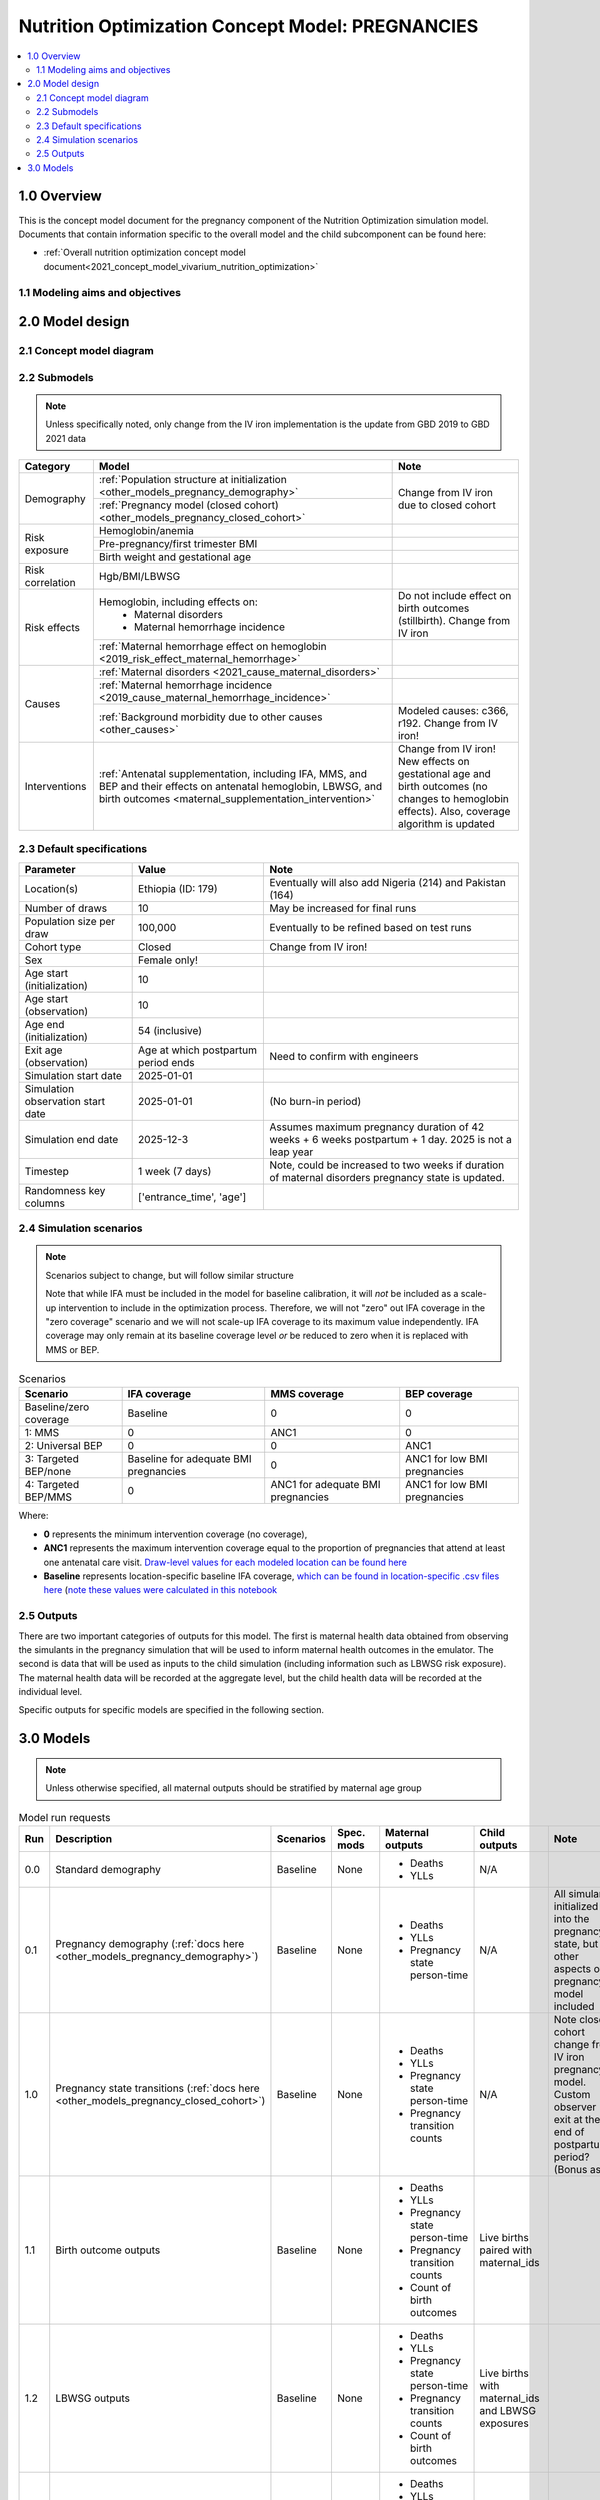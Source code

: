 .. role:: underline
    :class: underline

..
  Section title decorators for this document:

  ==============
  Document Title
  ==============

  Section Level 1 (#.0)
  +++++++++++++++++++++

  Section Level 2 (#.#)
  ---------------------

  Section Level 3 (#.#.#)
  ~~~~~~~~~~~~~~~~~~~~~~~

  Section Level 4
  ^^^^^^^^^^^^^^^

  Section Level 5
  '''''''''''''''

  The depth of each section level is determined by the order in which each
  decorator is encountered below. If you need an even deeper section level, just
  choose a new decorator symbol from the list here:
  https://docutils.sourceforge.io/docs/ref/rst/restructuredtext.html#sections
  And then add it to the list of decorators above.

.. _2021_concept_model_vivarium_nutrition_optimization_pregnancies:

===================================================
Nutrition Optimization Concept Model: PREGNANCIES
===================================================

.. contents::
  :local:

1.0 Overview
++++++++++++

This is the concept model document for the pregnancy component of the Nutrition Optimization simulation model.
Documents that contain information specific to the overall model and the child subcomponent can be found here:

- :ref:`Overall nutrition optimization concept model document<2021_concept_model_vivarium_nutrition_optimization>`

.. todo::

  Link child page

.. _nutritionoptimizationpreg2.0:

1.1 Modeling aims and objectives
---------------------------------

.. todo::

  List modeling aims and objectives

2.0 Model design
++++++++++++++++

2.1 Concept model diagram
-------------------------

.. image:: nutrition_optimization_pregnancy_concept_model_diagram.png

2.2 Submodels
-------------

.. todo::

  Link individual model documents as they are completed and merged

.. note::

  Unless specifically noted, only change from the IV iron implementation is the update from GBD 2019 to GBD 2021 data

+---------------------+-------------------------------------------+---------------------+
| Category            | Model                                     | Note                |
+=====================+===========================================+=====================+
|Demography           |:ref:`Population structure at              |Change from IV iron  |
|                     |initialization                             |due to closed cohort |
|                     |<other_models_pregnancy_demography>`       |                     |
|                     +-------------------------------------------+                     |
|                     |:ref:`Pregnancy model (closed cohort)      |                     |
|                     |<other_models_pregnancy_closed_cohort>`    |                     |
+---------------------+-------------------------------------------+---------------------+
|Risk exposure        |Hemoglobin/anemia                          |                     |
|                     +-------------------------------------------+---------------------+
|                     |Pre-pregnancy/first trimester BMI          |                     |
|                     +-------------------------------------------+---------------------+
|                     |Birth weight and gestational age           |                     |
+---------------------+-------------------------------------------+---------------------+
|Risk correlation     |Hgb/BMI/LBWSG                              |                     |
+---------------------+-------------------------------------------+---------------------+
|Risk effects         |Hemoglobin, including effects on:          |Do not include effect|
|                     | - Maternal disorders                      |on birth outcomes    |
|                     | - Maternal hemorrhage incidence           |(stillbirth). Change |
|                     |                                           |from IV iron         |
|                     +-------------------------------------------+---------------------+
|                     |:ref:`Maternal hemorrhage effect on        |                     |
|                     |hemoglobin                                 |                     |
|                     |<2019_risk_effect_maternal_hemorrhage>`    |                     |
+---------------------+-------------------------------------------+---------------------+
|Causes               |:ref:`Maternal disorders                   |                     |
|                     |<2021_cause_maternal_disorders>`           |                     |
|                     +-------------------------------------------+---------------------+
|                     |:ref:`Maternal hemorrhage incidence        |                     |
|                     |<2019_cause_maternal_hemorrhage_incidence>`|                     |
|                     +-------------------------------------------+---------------------+
|                     |:ref:`Background morbidity due to other    |Modeled causes: c366,|
|                     |causes <other_causes>`                     |r192. Change from    |
|                     |                                           |IV iron!             |
+---------------------+-------------------------------------------+---------------------+
|Interventions        |:ref:`Antenatal supplementation, including |Change from IV iron! |
|                     |IFA, MMS, and BEP and their effects        |New effects on       |
|                     |on antenatal hemoglobin, LBWSG, and        |gestational age and  |
|                     |birth outcomes                             |birth outcomes (no   |
|                     |<maternal_supplementation_intervention>`   |changes to hemoglobin|
|                     |                                           |effects). Also,      |
|                     |                                           |coverage algorithm is|
|                     |                                           |updated              |
+---------------------+-------------------------------------------+---------------------+

2.3 Default specifications
--------------------------

.. list-table::
  :header-rows: 1

  * - Parameter
    - Value
    - Note
  * - Location(s)
    - Ethiopia (ID: 179)
    - Eventually will also add Nigeria (214) and Pakistan (164)
  * - Number of draws
    - 10
    - May be increased for final runs
  * - Population size per draw
    - 100,000
    - Eventually to be refined based on test runs
  * - Cohort type
    - Closed
    - Change from IV iron!
  * - Sex
    - Female only!
    - 
  * - Age start (initialization)
    - 10
    -
  * - Age start (observation)
    - 10
    - 
  * - Age end (initialization)
    - 54 (inclusive)
    - 
  * - Exit age (observation)
    - Age at which postpartum period ends
    - Need to confirm with engineers
  * - Simulation start date
    - 2025-01-01
    -
  * - Simulation observation start date
    - 2025-01-01
    - (No burn-in period)
  * - Simulation end date
    - 2025-12-3
    - Assumes maximum pregnancy duration of 42 weeks + 6 weeks postpartum + 1 day. 2025 is not a leap year
  * - Timestep
    - 1 week (7 days)
    - Note, could be increased to two weeks if duration of maternal disorders pregnancy state is updated.
  * - Randomness key columns
    - ['entrance_time', 'age']
    - 

.. _nutritionoptimizationpreg4.0:

2.4 Simulation scenarios
------------------------

.. note::

  Scenarios subject to change, but will follow similar structure

  Note that while IFA must be included in the model for baseline calibration, it will *not* be included as a scale-up intervention to include in the optimization process. Therefore, we will not "zero" out IFA coverage in the "zero coverage" scenario and we will not scale-up IFA coverage to its maximum value independently. IFA coverage may only remain at its baseline coverage level *or* be reduced to zero when it is replaced with MMS or BEP.

.. list-table:: Scenarios
  :header-rows: 1

  * - Scenario
    - IFA coverage
    - MMS coverage
    - BEP coverage
  * - Baseline/zero coverage
    - Baseline
    - 0
    - 0
  * - 1: MMS
    - 0
    - ANC1
    - 0
  * - 2: Universal BEP
    - 0
    - 0
    - ANC1
  * - 3: Targeted BEP/none
    - Baseline for adequate BMI pregnancies
    - 0
    - ANC1 for low BMI pregnancies
  * - 4: Targeted BEP/MMS
    - 0
    - ANC1 for adequate BMI pregnancies
    - ANC1 for low BMI pregnancies

Where: 

- **0** represents the minimum intervention coverage (no coverage), 

- **ANC1** represents the maximum intervention coverage equal to the proportion of pregnancies that attend at least one antenatal care visit. `Draw-level values for each modeled location can be found here <https://github.com/ihmeuw/vivarium_research_nutrition_optimization/tree/data_prep/data_prep/antenatal_interventions/ANC1_draws>`_

- **Baseline** represents location-specific baseline IFA coverage, `which can be found in location-specific .csv files here <https://github.com/ihmeuw/vivarium_research_nutrition_optimization/tree/data_prep/data_prep/antenatal_interventions/baseline_ifa_coverage>`_ (`note these values were calculated in this notebook <https://github.com/ihmeuw/vivarium_research_nutrition_optimization/blob/data_prep/data_prep/antenatal_interventions/Gestational%20age%20shifts.ipynb>`_

2.5 Outputs
------------

There are two important categories of outputs for this model. The first is maternal health data obtained from observing the simulants in the pregnancy simulation that will be used to inform maternal health outcomes in the emulator. The second is data that will be used as inputs to the child simulation (including information such as LBWSG risk exposure). The maternal health data will be recorded at the aggregate level, but the child health data will be recorded at the individual level. 

Specific outputs for specific models are specified in the following section.

.. _nutritionoptimizationpreg5.0:

3.0 Models
++++++++++

.. note::

  Unless otherwise specified, all maternal outputs should be stratified by maternal age group

.. list-table:: Model run requests
  :header-rows: 1

  * - Run
    - Description
    - Scenarios
    - Spec. mods
    - Maternal outputs
    - Child outputs
    - Note
  * - 0.0
    - Standard demography 
    - Baseline
    - None
    - * Deaths
      * YLLs
    - N/A
    - 
  * - 0.1
    - Pregnancy demography (:ref:`docs here <other_models_pregnancy_demography>`)
    - Baseline
    - None
    - * Deaths
      * YLLs
      * Pregnancy state person-time
    - N/A
    - All simulants initialized into the pregnancy state, but no other aspects of pregnancy model included
  * - 1.0
    - Pregnancy state transitions (:ref:`docs here <other_models_pregnancy_closed_cohort>`)
    - Baseline
    - None
    - * Deaths
      * YLLs
      * Pregnancy state person-time
      * Pregnancy transition counts
    - N/A
    - Note closed cohort change from IV iron pregnancy model. Custom observer exit at the end of postpartum period? (Bonus ask)
  * - 1.1 
    - Birth outcome outputs
    - Baseline
    - None
    - * Deaths
      * YLLs
      * Pregnancy state person-time
      * Pregnancy transition counts
      * Count of birth outcomes
    - Live births paired with maternal_ids
    -  
  * - 1.2
    - LBWSG outputs
    - Baseline
    - None
    - * Deaths
      * YLLs
      * Pregnancy state person-time
      * Pregnancy transition counts
      * Count of birth outcomes
    - Live births with maternal_ids and LBWSG exposures
    - 
  * - 2.0
    - Maternal disorders and maternal hemorrhage cause models
    - Baseline
    - None
    - * Deaths
      * YLLs
      * YLDs
      * Pregnancy state person-time
      * Pregnancy transition counts
      * Incident maternal disorder counts
      * Incident maternal hemorrhage counts
    - N/A
    - 
  * - 3.0
    - Hemoglobin/anemia exposure
    - Baseline
    - None
    - * YLDs
      * Anemia state person time, stratified by pregnancy state
    - N/A
    - 
  * - 4.0
    - Hemoglobin on maternal disorders, hemoglobin on maternal hemorrhage, and maternal hemorrhage on hemoglobin risk effects
    - Baseline
    - None
    - * Deaths
      * YLLs
      * YLDs
      * Pregnancy state person-time
      * Pregnancy transition counts
      * Anemia state person-time stratified by pregnancy state
      * Incident maternal disorder counts stratified by anemia status at birth
      * Incident maternal hemorrhage counts stratified by anemia status at birth
    - N/A
    - Do NOT include risk effect of hemoglobin on birth outcomes (which was included in IV iron). Data block for GBD 2021 update as of 6/23.
  * - 5.0
    - BMI exposure with correlation to hemoglobin and LBWSG
    - Baseline
    - None
    - * Deaths
      * YLLs
      * YLDs
      * BMI exposure, stratified by pregnancy state and anemia state
    - Live births with maternal_ids, maternal BMI exposure, maternal hemoglobin above/below 100 g/L, and LBWSG exposures
    - Data block for GBD 2021 update as of 6/23.
  * - 6.0
    - Intervention effects on hemoglobin and birthweight
    - All
    - None
    - * Deaths
      * YLLs
      * YLDs
      * Pregnancy state person time
      * Pregnancy transition counts
      * Anemia state person time, stratified by intervention coverage
      * Intervention counts
    - Live births with maternal_ids, maternal BMI exposure, maternal hemoglobin above/below 100 g/L, intervention coverage, and LBWSG exposures
    - Both of these intervention effects were implemented in IV iron and are not changed for this model
  * - 7.0
    - Intervention effects on gestational age and birth outcomes
    - All
    - None
    - * Deaths 
      * YLLs
      * YLDs
      * Pregnancy state person time
      * Pregnancy transition counts
      * Birth outcomes, stratified by intervention coverage
    - Live births with maternal_ids, maternal BMI exposure, maternal hemoglobin above/below 100 g/L, intervention coverage, and LBWSG exposures
    - These intervention effects are new and were not implemented in IV iron
  * - 8.0
    - Background morbidity
    - All
    - None
    - * Deaths 
      * YLLs
      * YLDs
      * Pregnancy state person time
      * Pregnancy transition counts
    - N/A
    - 
  * - 9.0
    - Production run test
    - 1-4
    - (some larger number of draws and seeds, tbd)
    - No age stratification:
      
      * Deaths
      * YLLs
      * YLDs
      * Intervention counts
    - Live births with maternal_ids, intervention coverage, and LBWSG exposures
    - 
  * - 9.1
    - Production runs
    - 1-4
    - (some larger number of draws and seeds, tbd)
    - No age stratification:
      
      * Deaths
      * YLLs
      * YLDs
      * Intervention counts
    - Live births with maternal_ids, intervention coverage, and LBWSG exposures
    - 
  * - 10.0
    - GBD 2021 update?
    - Baseline
    - None
    - 
    - 
    - This model may be inserted earlier in the timeline, depending on when it is ready

.. todo::

  Detail additional logical model builds with engineers, with the following in mind: https://blog.crisp.se/2016/01/25/henrikkniberg/making-sense-of-mvp


.. list-table:: Verification and validation tracking
  :header-rows: 1

  * - Model
    - V&V plan
    - V&V summary
  * - 0.0
    - Proportion of deaths in each age group is as expected from GBD ACMR estimates among WRA
    - Overall seems to be functioning as expected, but would like to add person-time observer to results. `Notebook can be found here <https://github.com/ihmeuw/vivarium_research_nutrition_optimization/blob/data_prep/verification_and_validation/model_0.0.ipynb>`_.

.. list-table:: Outstanding V&V issues
  :header-rows: 1

  * - Issue
    - Explanation
    - Action plan
    - Timeline
  * - 
    - 
    - 
    - 


